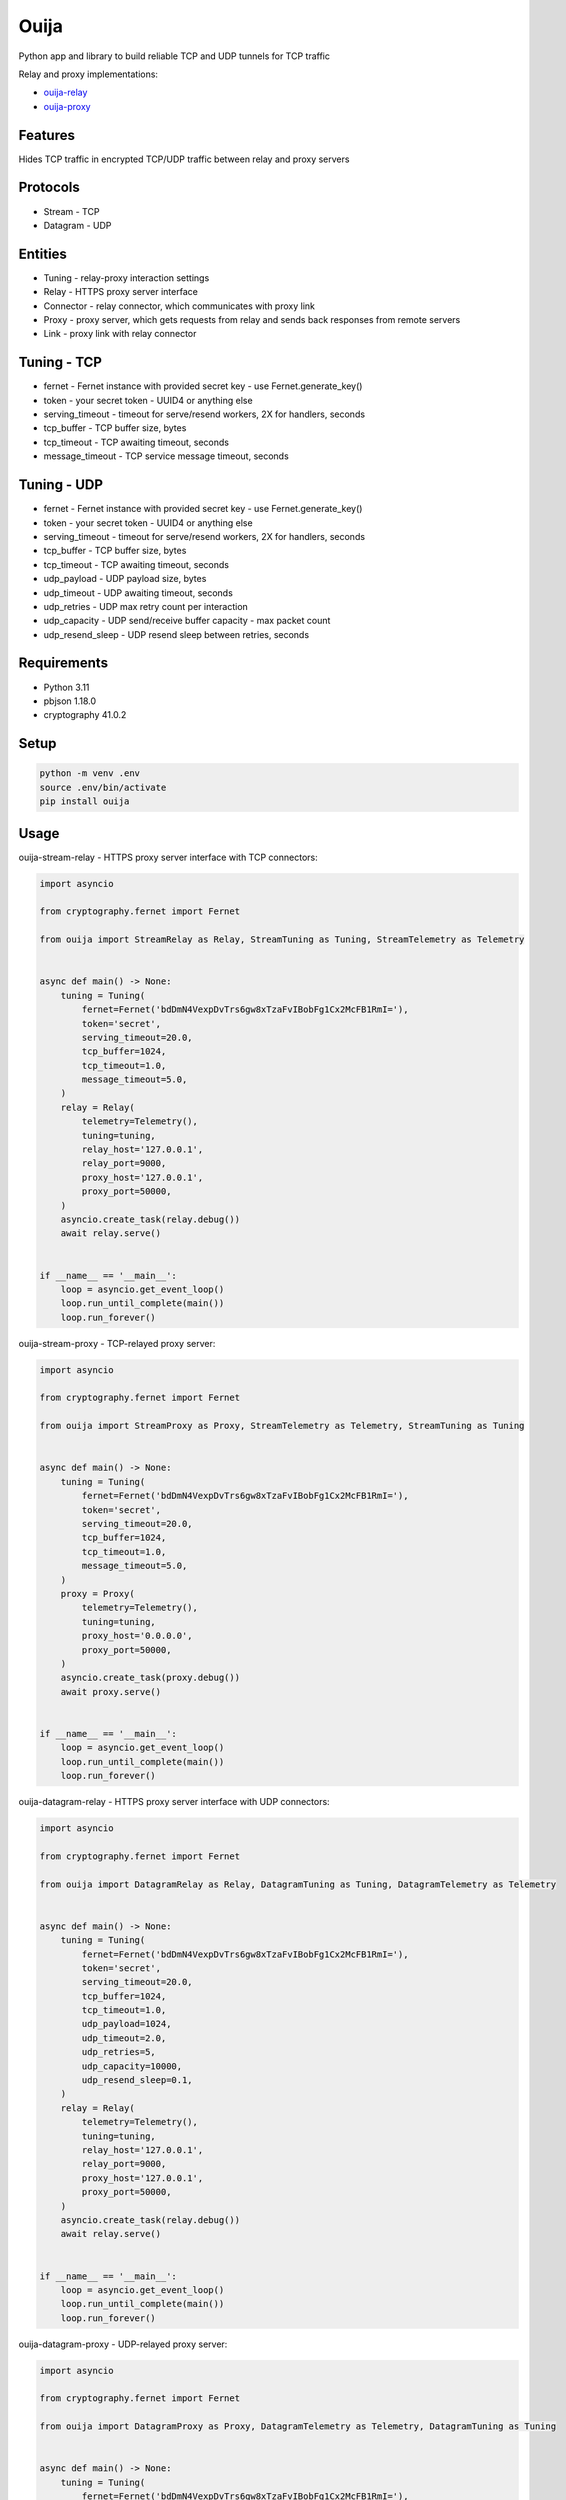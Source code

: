 Ouija
=====

Python app and library to build reliable TCP and UDP tunnels for TCP traffic

|pypi|

.. |pypi| image:: https://badge.fury.io/py/ouija@2x.png
    :target: https://badge.fury.io/py/ouija
    :alt: pypi version
    :width: 120

Relay and proxy implementations:

* `ouija-relay <https://github.com/neurophant/ouija-relay>`_
* `ouija-proxy <https://github.com/neurophant/ouija-proxy>`_

Features
--------

Hides TCP traffic in encrypted TCP/UDP traffic between relay and proxy servers

.. image:: https://raw.githubusercontent.com/neurophant/ouija/main/ouija.png
    :alt: TCP/UDP tunneling
    :width: 800

Protocols
---------

* Stream - TCP
* Datagram - UDP

Entities
--------

* Tuning - relay-proxy interaction settings
* Relay - HTTPS proxy server interface
* Connector - relay connector, which communicates with proxy link
* Proxy - proxy server, which gets requests from relay and sends back responses from remote servers
* Link - proxy link with relay connector

Tuning - TCP
------------

* fernet - Fernet instance with provided secret key - use Fernet.generate_key()
* token - your secret token - UUID4 or anything else
* serving_timeout - timeout for serve/resend workers, 2X for handlers, seconds
* tcp_buffer - TCP buffer size, bytes
* tcp_timeout - TCP awaiting timeout, seconds
* message_timeout - TCP service message timeout, seconds

Tuning - UDP
------------

* fernet - Fernet instance with provided secret key - use Fernet.generate_key()
* token - your secret token - UUID4 or anything else
* serving_timeout - timeout for serve/resend workers, 2X for handlers, seconds
* tcp_buffer - TCP buffer size, bytes
* tcp_timeout - TCP awaiting timeout, seconds
* udp_payload - UDP payload size, bytes
* udp_timeout - UDP awaiting timeout, seconds
* udp_retries - UDP max retry count per interaction
* udp_capacity - UDP send/receive buffer capacity - max packet count
* udp_resend_sleep - UDP resend sleep between retries, seconds

Requirements
------------

* Python 3.11
* pbjson 1.18.0
* cryptography 41.0.2

Setup
-----

.. code-block:: bash

    python -m venv .env
    source .env/bin/activate
    pip install ouija

Usage
-----

ouija-stream-relay - HTTPS proxy server interface with TCP connectors:

.. code-block:: python

    import asyncio

    from cryptography.fernet import Fernet

    from ouija import StreamRelay as Relay, StreamTuning as Tuning, StreamTelemetry as Telemetry


    async def main() -> None:
        tuning = Tuning(
            fernet=Fernet('bdDmN4VexpDvTrs6gw8xTzaFvIBobFg1Cx2McFB1RmI='),
            token='secret',
            serving_timeout=20.0,
            tcp_buffer=1024,
            tcp_timeout=1.0,
            message_timeout=5.0,
        )
        relay = Relay(
            telemetry=Telemetry(),
            tuning=tuning,
            relay_host='127.0.0.1',
            relay_port=9000,
            proxy_host='127.0.0.1',
            proxy_port=50000,
        )
        asyncio.create_task(relay.debug())
        await relay.serve()


    if __name__ == '__main__':
        loop = asyncio.get_event_loop()
        loop.run_until_complete(main())
        loop.run_forever()

ouija-stream-proxy - TCP-relayed proxy server:

.. code-block:: python

    import asyncio

    from cryptography.fernet import Fernet

    from ouija import StreamProxy as Proxy, StreamTelemetry as Telemetry, StreamTuning as Tuning


    async def main() -> None:
        tuning = Tuning(
            fernet=Fernet('bdDmN4VexpDvTrs6gw8xTzaFvIBobFg1Cx2McFB1RmI='),
            token='secret',
            serving_timeout=20.0,
            tcp_buffer=1024,
            tcp_timeout=1.0,
            message_timeout=5.0,
        )
        proxy = Proxy(
            telemetry=Telemetry(),
            tuning=tuning,
            proxy_host='0.0.0.0',
            proxy_port=50000,
        )
        asyncio.create_task(proxy.debug())
        await proxy.serve()


    if __name__ == '__main__':
        loop = asyncio.get_event_loop()
        loop.run_until_complete(main())
        loop.run_forever()

ouija-datagram-relay - HTTPS proxy server interface with UDP connectors:

.. code-block:: python

    import asyncio

    from cryptography.fernet import Fernet

    from ouija import DatagramRelay as Relay, DatagramTuning as Tuning, DatagramTelemetry as Telemetry


    async def main() -> None:
        tuning = Tuning(
            fernet=Fernet('bdDmN4VexpDvTrs6gw8xTzaFvIBobFg1Cx2McFB1RmI='),
            token='secret',
            serving_timeout=20.0,
            tcp_buffer=1024,
            tcp_timeout=1.0,
            udp_payload=1024,
            udp_timeout=2.0,
            udp_retries=5,
            udp_capacity=10000,
            udp_resend_sleep=0.1,
        )
        relay = Relay(
            telemetry=Telemetry(),
            tuning=tuning,
            relay_host='127.0.0.1',
            relay_port=9000,
            proxy_host='127.0.0.1',
            proxy_port=50000,
        )
        asyncio.create_task(relay.debug())
        await relay.serve()


    if __name__ == '__main__':
        loop = asyncio.get_event_loop()
        loop.run_until_complete(main())
        loop.run_forever()

ouija-datagram-proxy - UDP-relayed proxy server:

.. code-block:: python

    import asyncio

    from cryptography.fernet import Fernet

    from ouija import DatagramProxy as Proxy, DatagramTelemetry as Telemetry, DatagramTuning as Tuning


    async def main() -> None:
        tuning = Tuning(
            fernet=Fernet('bdDmN4VexpDvTrs6gw8xTzaFvIBobFg1Cx2McFB1RmI='),
            token='secret',
            serving_timeout=20.0,
            tcp_buffer=1024,
            tcp_timeout=1.0,
            udp_payload=1024,
            udp_timeout=2.0,
            udp_retries=5,
            udp_capacity=10000,
            udp_resend_sleep=0.1,
        )
        proxy = Proxy(
            telemetry=Telemetry(),
            tuning=tuning,
            proxy_host='0.0.0.0',
            proxy_port=50000,
        )
        asyncio.create_task(proxy.debug())
        await proxy.serve()


    if __name__ == '__main__':
        loop = asyncio.get_event_loop()
        loop.run_until_complete(main())
        loop.run_forever()

Tests
-----

.. code-block:: bash

    pytest --cov-report html:htmlcov --cov=ouija tests/
